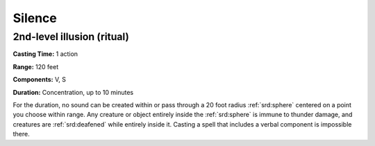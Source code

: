 
.. _srd:silence:

Silence
-------------------------------------------------------------

2nd-level illusion (ritual)
^^^^^^^^^^^^^^^^^^^^^^^^^^^

**Casting Time:** 1 action

**Range:** 120 feet

**Components:** V, S

**Duration:** Concentration, up to 10 minutes

For the duration, no sound can be created within or pass through a 20
foot radius :ref:`srd:sphere` centered on a point you choose within range. Any
creature or object entirely inside the :ref:`srd:sphere` is immune to thunder
damage, and creatures are :ref:`srd:deafened` while entirely inside it. Casting a
spell that includes a verbal component is impossible there.
